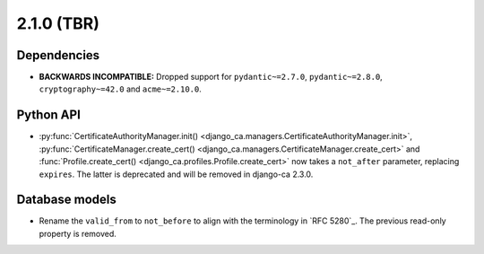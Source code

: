###########
2.1.0 (TBR)
###########

************
Dependencies
************

* **BACKWARDS INCOMPATIBLE:** Dropped support for ``pydantic~=2.7.0``, ``pydantic~=2.8.0``,
  ``cryptography~=42.0`` and ``acme~=2.10.0``.

**********
Python API
**********

* :py:func:`CertificateAuthorityManager.init() <django_ca.managers.CertificateAuthorityManager.init>`,
  :py:func:`CertificateManager.create_cert() <django_ca.managers.CertificateManager.create_cert>`  and
  :func:`Profile.create_cert() <django_ca.profiles.Profile.create_cert>` now takes a ``not_after`` parameter,
  replacing ``expires``. The latter is deprecated and will be removed in django-ca 2.3.0.

***************
Database models
***************

* Rename the ``valid_from`` to ``not_before`` to align with the terminology in `RFC 5280`_. The previous
  read-only property is removed.
